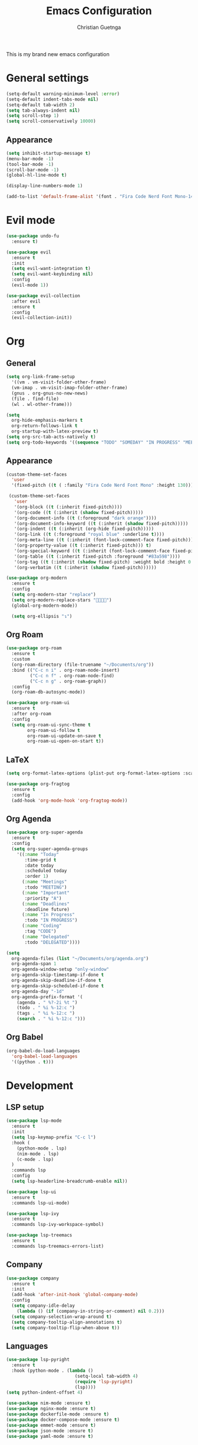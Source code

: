 #+TITLE: Emacs Configuration
#+AUTHOR: Christian Guetnga
#+EMAIL: lsdrfrx@gmail.com

This is my brand new emacs configuration

* General settings
#+BEGIN_SRC emacs-lisp
  (setq-default warning-minimum-level :error)
  (setq-default indent-tabs-mode nil)
  (setq-default tab-width 2)
  (setq tab-always-indent nil)
  (setq scroll-step 1)
  (setq scroll-conservatively 10000)
#+END_SRC

** Appearance
#+BEGIN_SRC emacs-lisp
  (setq inhibit-startup-message t)
  (menu-bar-mode -1)
  (tool-bar-mode -1)
  (scroll-bar-mode -1)
  (global-hl-line-mode t)

  (display-line-numbers-mode 1)

  (add-to-list 'default-frame-alist '(font . "Fira Code Nerd Font Mono-14"))
#+END_SRC

#+RESULTS:
: ((font . Fira Code Nerd Font Mono-14) (internal-border-width . 15) (right-divider-width . 30) (left-fringe . 8) (right-fringe . 8) (scroll-bar-width . 8) (vertical-scroll-bars))

* Evil mode
#+BEGIN_SRC emacs-lisp
  (use-package undo-fu
    :ensure t)
  
  (use-package evil
    :ensure t
    :init
    (setq evil-want-integration t)
    (setq evil-want-keybinding nil)
    :config
    (evil-mode 1))

  (use-package evil-collection
    :after evil
    :ensure t
    :config
    (evil-collection-init))
#+END_SRC

* Org
** General
#+BEGIN_SRC emacs-lisp
  (setq org-link-frame-setup
    '((vm . vm-visit-folder-other-frame)
    (vm-imap . vm-visit-imap-folder-other-frame)
    (gnus . org-gnus-no-new-news)
    (file . find-file)
    (wl . wl-other-frame)))

  (setq
    org-hide-emphasis-markers t
    org-return-follows-link t
    org-startup-with-latex-preview t)
  (setq org-src-tab-acts-natively t)
  (setq org-todo-keywords '((sequence "TODO" "SOMEDAY" "IN PROGRESS" "MEETING" "|" "DONE" "DELEGATED" "CANCELED")))
#+END_SRC

** Appearance
#+BEGIN_SRC emacs-lisp
  (custom-theme-set-faces
    'user
    '(fixed-pitch ((t ( :family "Fira Code Nerd Font Mono" :height 130)))))

   (custom-theme-set-faces
     'user
     '(org-block ((t (:inherit fixed-pitch))))
     '(org-code ((t (:inherit (shadow fixed-pitch)))))
     '(org-document-info ((t (:foreground "dark orange"))))
     '(org-document-info-keyword ((t (:inherit (shadow fixed-pitch)))))
     '(org-indent ((t (:inherit (org-hide fixed-pitch)))))
     '(org-link ((t (:foreground "royal blue" :underline t))))
     '(org-meta-line ((t (:inherit (font-lock-comment-face fixed-pitch)))))
     '(org-property-value ((t (:inherit fixed-pitch))) t)
     '(org-special-keyword ((t (:inherit (font-lock-comment-face fixed-pitch)))))
     '(org-table ((t (:inherit fixed-pitch :foreground "#83a598"))))
     '(org-tag ((t (:inherit (shadow fixed-pitch) :weight bold :height 0.8))))
     '(org-verbatim ((t (:inherit (shadow fixed-pitch))))))

  (use-package org-modern
    :ensure t
    :config
    (setq org-modern-star "replace")
    (setq org-modern-replace-stars "󰪥")
    (global-org-modern-mode))

    (setq org-ellipsis "↴")
#+END_SRC

#+RESULTS:
: ↴

** Org Roam
#+BEGIN_SRC emacs-lisp
  (use-package org-roam
    :ensure t
    :custom
    (org-roam-directory (file-truename "~/Documents/org"))
    :bind (("C-c n i" . org-roam-node-insert)
           ("C-c n f" . org-roam-node-find)
           ("C-c n g" . org-roam-graph))
    :config
    (org-roam-db-autosync-mode))

  (use-package org-roam-ui
    :ensure t
    :after org-roam
    :config
    (setq org-roam-ui-sync-theme t
          org-roam-ui-follow t
          org-roam-ui-update-on-save t
          org-roam-ui-open-on-start t))
#+END_SRC

#+RESULTS:

** LaTeX
#+BEGIN_SRC emacs-lisp
  (setq org-format-latex-options (plist-put org-format-latex-options :scale 2.0))

  (use-package org-fragtog
    :ensure t
    :config
    (add-hook 'org-mode-hook 'org-fragtog-mode))
#+END_SRC

** Org Agenda
#+BEGIN_SRC emacs-lisp
  (use-package org-super-agenda
    :ensure t
    :config
    (setq org-super-agenda-groups
      '((:name "Today"
         :time-grid t
         :date today
         :scheduled today
         :order 1)
        (:name "Meetings"
         :todo "MEETING")
        (:name "Important"
         :priority "A")
        (:name "Deadlines"
         :deadline future)
        (:name "In Progress"
         :todo "IN PROGRESS")
        (:name "Coding"
         :tag "CODE")
        (:name "Delegated"
         :todo "DELEGATED"))))

  (setq
    org-agenda-files (list "~/Documents/org/agenda.org")
    org-agenda-span 1
    org-agenda-window-setup "only-window"
    org-agenda-skip-timestamp-if-done t
    org-agenda-skip-deadline-if-done t
    org-agenda-skip-scheduled-if-done t
    org-agenda-day "-1d"
    org-agenda-prefix-format '(
      (agenda . " %?-2i %t ")
      (todo . " %i %-12:c ")
      (tags . " %i %-12:c ")
      (search . " %i %-12:c ")))
#+END_SRC

#+RESULTS:
: ((agenda .  %?-2i %t ) (todo .  %i %-12:c ) (tags .  %i %-12:c ) (search .  %i %-12:c ))

** Org Babel
#+BEGIN_SRC emacs-lisp
  (org-babel-do-load-languages
    'org-babel-load-languages
    '((python . t)))
#+END_SRC

* Development
** LSP setup
#+BEGIN_SRC emacs-lisp
  (use-package lsp-mode
    :ensure t
    :init
    (setq lsp-keymap-prefix "C-c l")
    :hook (
      (python-mode . lsp)
      (nim-mode . lsp)
      (c-mode . lsp)
    )
    :commands lsp
    :config
    (setq lsp-headerline-breadcrumb-enable nil))

  (use-package lsp-ui
    :ensure t
    :commands lsp-ui-mode)

  (use-package lsp-ivy
    :ensure t
    :commands lsp-ivy-workspace-symbol)

  (use-package lsp-treemacs
    :ensure t
    :commands lsp-treemacs-errors-list)
#+END_SRC

#+RESULTS:

** Company
#+BEGIN_SRC emacs-lisp
  (use-package company
    :ensure t
    :init
    (add-hook 'after-init-hook 'global-company-mode)
    :config
    (setq company-idle-delay
      (lambda () (if (company-in-string-or-comment) nil 0.2)))
    (setq company-selection-wrap-around t)
    (setq company-tooltip-align-annotations t)
    (setq company-tooltip-flip-when-above t))
#+END_SRC

#+RESULTS:
: t


** Languages
#+BEGIN_SRC emacs-lisp
  (use-package lsp-pyright
    :ensure t
    :hook (python-mode . (lambda ()
                            (setq-local tab-width 4)
                            (require 'lsp-pyright)
                            (lsp))))
  (setq python-indent-offset 4)

  (use-package nim-mode :ensure t)
  (use-package nginx-mode :ensure t)
  (use-package dockerfile-mode :ensure t)
  (use-package docker-compose-mode :ensure t)
  (use-package emmet-mode :ensure t)
  (use-package json-mode :ensure t)
  (use-package yaml-mode :ensure t)

#+END_SRC

#+RESULTS:

** Neotree
#+BEGIN_SRC emacs-lisp
  (use-package neotree
    :ensure t
    :hook
    (neotree-mode . (lambda () (setq mode-line-format nil))))

#+END_SRC

#+RESULTS:
| lambda | nil | (setq mode-line-format nil) |

** Git
*** Fringe
#+BEGIN_SRC emacs-lisp
  (use-package git-gutter
    :ensure t
    :hook (prog-mode . git-gutter-mode)
    :config
    (setq git-gutter:update-interval 0.02))

  (use-package git-gutter-fringe
    :after git-gutter
    :ensure t
    :config
    (define-fringe-bitmap 'git-gutter-fr:added [224] nil nil '(center repeated))
    (define-fringe-bitmap 'git-gutter-fr:modified [224] nil nil '(center repeated))
    (define-fringe-bitmap 'git-gutter-fr:deleted [128 192 224 240] nil nil 'bottom))
#+END_SRC

*** Magit
#+BEGIN_SRC emacs-lisp
  (use-package magit :ensure t)
#+END_SRC

* Utils
** Zen-mode
#+BEGIN_SRC emacs-lisp
  (use-package olivetti :ensure t)
#+END_SRC

** Dashboard
#+BEGIN_SRC emacs-lisp
  (use-package dashboard
    :ensure t
    :config
    (dashboard-setup-startup-hook)
    (setq
      dashboard-startup-banner "~/.config/emacs/rook.png"
      initial-buffer-choice (lambda () (get-buffer-create dashboard-buffer-name))
      dashboard-center-content t
      dashboard-vertically-center-content t))
#+END_SRC

** Ivy
#+BEGIN_SRC emacs-lisp
  (use-package ivy
    :ensure t
    :config
    (ivy-mode)
    (setq ivy-use-virtual-buffers t)
    (setq enable-recursive-minibuffers t)
    )
  (use-package counsel
    :ensure t
    :config
    (counsel-mode))

  (use-package all-the-icons
    :ensure t)

  (use-package ivy-rich
    :ensure t
    :after ivy
    :init
    (ivy-rich-mode 1))

#+END_SRC

** Reverse-im
#+BEGIN_SRC emacs-lisp
  (use-package reverse-im
    :ensure t
    :config
    (reverse-im-activate "russian-computer"))
#+END_SRC

** Window paddings
#+BEGIN_SRC emacs-lisp
  (use-package spacious-padding
    :ensure t
    :config
    (spacious-padding-mode))
#+END_SRC

** Mode-line
*** Doom Modeline
#+BEGIN_SRC emacs-lisp
  (use-package doom-modeline
    :ensure t
    :init
    (doom-modeline-mode 1)
    :config
    (setq doom-modeline-buffer-encoding nil))
#+END_SRC

*** Time
#+BEGIN_SRC emacs-lisp
  (setq
    display-time-24hr-format t
    display-time-default-load-average nil)

  (display-time-mode 1)
#+END_SRC

*** Pomodoro
#+BEGIN_SRC emacs-lisp
  (setq alert-default-style 'libnotify)

  (use-package pomm
    :ensure t
    :config
    (pomm-mode-line-mode))
#+END_SRC

** Theme
#+BEGIN_SRC emacs-lisp
  (use-package doom-themes
    :ensure t
    :config
    (setq doom-themes-enable-bold t
          doom-themes-enable-italic t)
    (load-theme 'doom-one t)
    (doom-themes-visual-bell-config)
    (doom-themes-neotree-config)
    (doom-themes-org-config))
#+END_SRC

** Telega
#+BEGIN_SRC emacs-lisp
  (use-package telega
    :ensure t
    :init
    (setq telega-use-images t)
    :config
    (setq telega-use-docker t)
    (telega-notifications-mode 1))
#+END_SRC

* Hooks
#+BEGIN_SRC emacs-lisp
  (add-hook 'org-mode-hook (lambda ()
    (olivetti-set-width 120)
    (olivetti-mode)
    (display-line-numbers-mode 0)
    (visual-line-mode)))

  (add-hook 'org-agenda-mode-hook (lambda ()
    (olivetti-set-width 72)
    (olivetti-mode)
    (org-super-agenda-mode)))
#+END_SRC

* Keybindings
#+BEGIN_SRC emacs-lisp
  (evil-set-leader 'normal (kbd "SPC"))

  (define-key evil-motion-state-map (kbd "RET") nil)
  (define-key evil-motion-state-map (kbd "K") nil)
  (keymap-global-set "C-SPC" 'company-capf)
  (keymap-global-set "M-TAB" 'other-window)

  (define-key global-map (kbd "C-c a") #'org-agenda)
  (define-key global-map (kbd "C-c t") #'telega)
  (define-key global-map (kbd "C-c c") #'calendar)

  (evil-global-set-key 'normal (kbd "<leader>e") 'neotree-toggle)
  (evil-global-set-key 'normal (kbd "K") 'lsp-ui-doc-glance)
  (evil-global-set-key 'normal (kbd "<leader>DEL") (lambda ()
    (interactive)
    (save-buffer)
    (kill-current-buffer)))

  (define-key company-active-map
              (kbd "<tab>")
              (lambda ()
                (interactive)
                (company-complete-common-or-cycle)))
  (define-key company-active-map
              (kbd "<backtab>")
              (lambda ()
                (interactive)
                (company-complete-common-or-cycle -1)))
#+END_SRC
